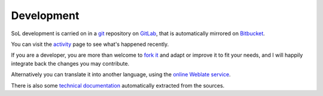 .. -*- coding: utf-8 -*-
.. :Project:   SoL
.. :Created:   lun 31 mar 2014 19:37:57 CEST
.. :Author:    Lele Gaifax <lele@metapensiero.it>
.. :License:   GNU General Public License version 3 or later
.. :Copyright: © 2014, 2018, 2020 Lele Gaifax
..

=============
 Development
=============

SoL development is carried on in a git__ repository on GitLab__, that is automatically mirrored
on Bitbucket__.

You can visit the `activity`__ page to see what's happened recently.

If you are a developer, you are more than welcome to `fork it`__ and adapt or improve it to fit
your needs, and I will happily integrate back the changes you may contribute.

Alternatively you can translate it into another language, using the `online Weblate service`__.

There is also some `technical documentation`__ automatically extracted from the sources.

__ http://git-scm.com/
__ https://gitlab.com/metapensiero/SoL
__ https://bitbucket.org/lele/sol/
__ https://gitlab.com/metapensiero/SoL/activity
__ https://docs.gitlab.com/ee/workflow/forking_workflow.html
__ https://hosted.weblate.org/projects/sol/
__ ../index.html
